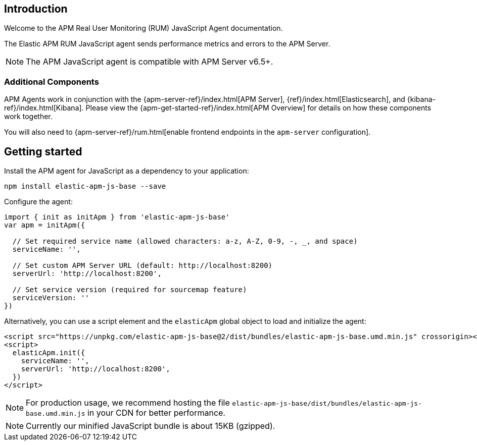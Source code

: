 [[intro]]
== Introduction

Welcome to the APM Real User Monitoring (RUM) JavaScript Agent documentation.

The Elastic APM RUM JavaScript agent sends performance metrics and errors to the APM Server.

NOTE: The APM JavaScript agent is compatible with APM Server v6.5+.

[float]
[[additional-components]]
=== Additional Components

APM Agents work in conjunction with the {apm-server-ref}/index.html[APM Server], {ref}/index.html[Elasticsearch], and {kibana-ref}/index.html[Kibana].
Please view the {apm-get-started-ref}/index.html[APM Overview] for details on how these components work together.

You will also need to {apm-server-ref}/rum.html[enable frontend endpoints in the `apm-server` configuration].

[[getting-started]]
== Getting started

Install the APM agent for JavaScript as a dependency to your application:

[source,bash]
----
npm install elastic-apm-js-base --save
----

Configure the agent:

[source,js]
----
import { init as initApm } from 'elastic-apm-js-base'
var apm = initApm({
  
  // Set required service name (allowed characters: a-z, A-Z, 0-9, -, _, and space)
  serviceName: '',

  // Set custom APM Server URL (default: http://localhost:8200)
  serverUrl: 'http://localhost:8200',
  
  // Set service version (required for sourcemap feature)
  serviceVersion: ''
})
----

Alternatively, you can use a script element and the `elasticApm` global object to load and initialize the agent:

[source,html]
----
<script src="https://unpkg.com/elastic-apm-js-base@2/dist/bundles/elastic-apm-js-base.umd.min.js" crossorigin></script>
<script>
  elasticApm.init({
    serviceName: '',
    serverUrl: 'http://localhost:8200',
  })
</script>
----

NOTE: For production usage, we recommend hosting the file `elastic-apm-js-base/dist/bundles/elastic-apm-js-base.umd.min.js` in your CDN for better performance.

NOTE: Currently our minified JavaScript bundle is about 15KB (gzipped).

